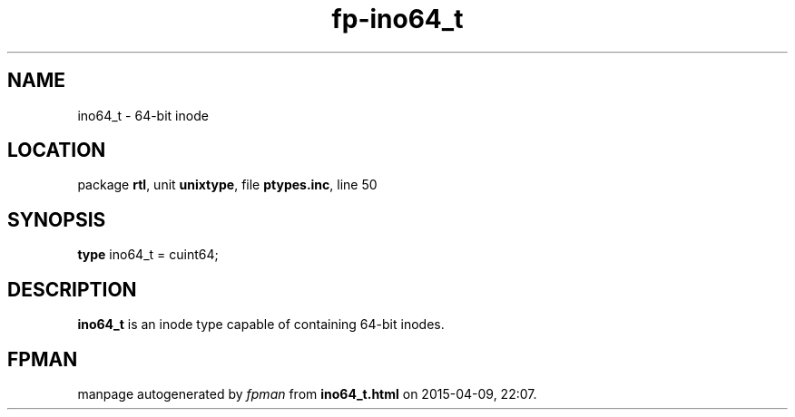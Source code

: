 .\" file autogenerated by fpman
.TH "fp-ino64_t" 3 "2014-03-14" "fpman" "Free Pascal Programmer's Manual"
.SH NAME
ino64_t - 64-bit inode
.SH LOCATION
package \fBrtl\fR, unit \fBunixtype\fR, file \fBptypes.inc\fR, line 50
.SH SYNOPSIS
\fBtype\fR ino64_t = cuint64;
.SH DESCRIPTION
\fBino64_t\fR is an inode type capable of containing 64-bit inodes.


.SH FPMAN
manpage autogenerated by \fIfpman\fR from \fBino64_t.html\fR on 2015-04-09, 22:07.

